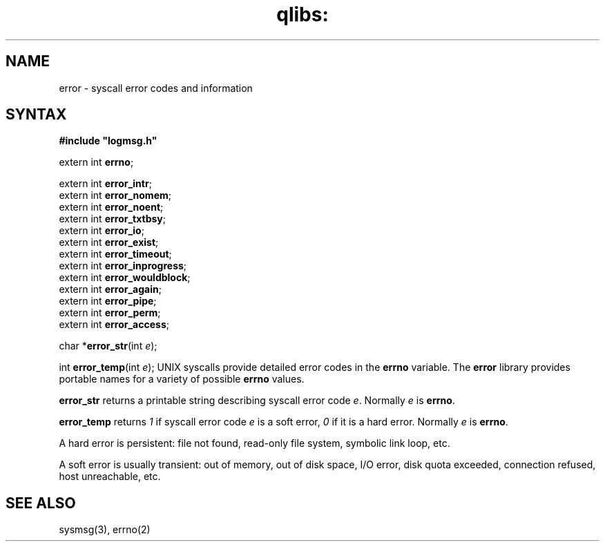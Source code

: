 .TH qlibs: error 3
.SH NAME
error \- syscall error codes and information
.SH SYNTAX
.B #include \(dqlogmsg.h\(dq

extern int \fBerrno\fP;

extern int \fBerror_intr\fP;
.br
extern int \fBerror_nomem\fP;
.br
extern int \fBerror_noent\fP;
.br
extern int \fBerror_txtbsy\fP;
.br
extern int \fBerror_io\fP;
.br
extern int \fBerror_exist\fP;
.br
extern int \fBerror_timeout\fP;
.br
extern int \fBerror_inprogress\fP;
.br
extern int \fBerror_wouldblock\fP;
.br
extern int \fBerror_again\fP;
.br
extern int \fBerror_pipe\fP;
.br
extern int \fBerror_perm\fP;
.br
extern int \fBerror_access\fP;

char *\fBerror_str\fP(int \fIe\fR);

int \fBerror_temp\fP(int \fIe\fR);
UNIX syscalls provide detailed error codes in the
.B errno
variable.
The
.B error
library provides portable names for a variety of possible
.B errno
values.

.B error_str
returns a printable string describing syscall error code
.IR e .
Normally
.I e
is
.BR errno .

.B error_temp
returns 
.I 1 
if syscall error code
.I e
is a soft error, 
.I 0 
if it is a hard error.  Normally
.I e
is
.BR errno .

A hard error is persistent:
file not found, read-only file system, symbolic link loop, etc.

A soft error is usually transient:
out of memory, out of disk space, I/O error, disk quota exceeded,
connection refused, host unreachable, etc.
.SH "SEE ALSO"
sysmsg(3),
errno(2)
